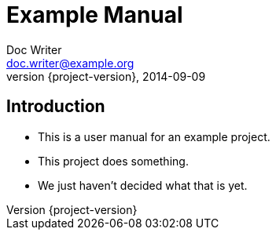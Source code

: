 = Example Manual
Doc Writer <doc.writer@example.org>
2014-09-09
:revnumber: {project-version}
:example-caption!:
ifndef::imagesdir[:imagesdir: images]
ifndef::sourcedir[:sourcedir: ../../main/java]

== Introduction

[%step]
* This is a user manual for an example project.
* This project does something.
* We just haven't decided what that is yet.
